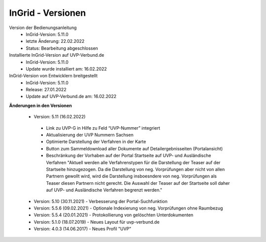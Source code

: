 InGrid - Versionen
====================

Version der Bedienungsanleitung
 - InGrid-Version: 5.11.0
 - letzte Änderung: 22.02.2022
 - Status: Bearbeitung abgeschlossen


Installierte InGrid-Version auf UVP-Verbund.de
 - InGrid-Version: 5.11.0
 - Update wurde installiert am: 16.02.2022


InGrid-Version von Entwicklern breitgestellt
 - InGrid-Version: 5.11.0
 - Release: 27.01.2022
 - Update auf UVP-Verbund.de am: 16.02.2022
 
 

**Änderungen in den Versionen**

 - Version: 5.11 (16.02.2022)
  - Link zu UVP-G in Hilfe zu Feld “UVP-Nummer” integriert
  - Aktualisierung der UVP Nummern Sachsen
  - Optimierte Darstellung der Verfahren in der Karte
  - Button zum Sammeldownload aller Dokumente auf Detailergebnisseiten (Portalansicht)
  - Beschränkung der Vorhaben auf der Portal Startseite auf UVP- und Ausländische Verfahren "Aktuell werden alle Verfahrenstypen für die Darstellung der Teaser auf der Startseite hinzugezogen. Da die Darstellung von neg. Vorprüfungen aber nicht von allen Partnern gewollt wird, wird die Darstellung insboesndere von neg. Vorprüfungen als Teaser diesen Partnern nicht gerecht. Die Auswahl der Teaser auf der Startseite soll daher auf UVP- und Ausländische Verfahren begrenzt werden."
	
 - Version: 5.10  (30.11.2021) - Verbesserung der Portal-Suchfunktion
 - Version: 5.5.6 (09.02.2021) - Optionale Indexierung von neg. Vorprüfungen ohne Raumbezug
 - Version: 5.5.4 (20.01.2021) - Protokollierung von gelöschten Unterdokumenten
 - Version: 5.1.0 (18.07.2019) - Neues Layout für uvp-verbund.de
 - Version: 4.0.3 (14.06.2017) - Neues Profil "UVP"
 




